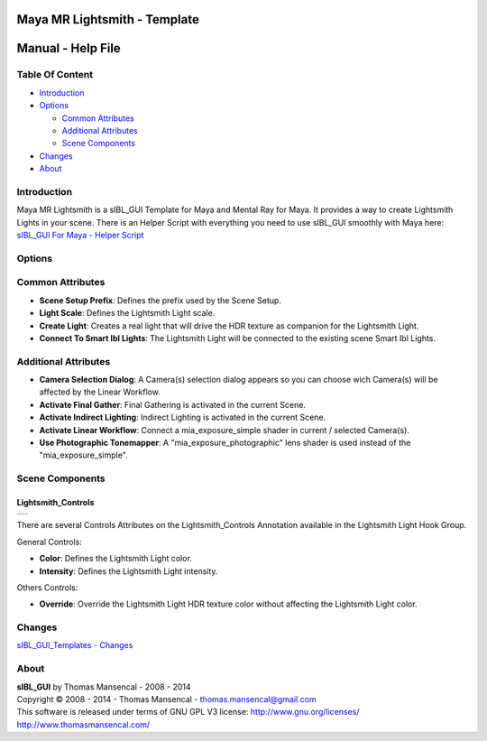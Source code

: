 Maya MR Lightsmith - Template
=============================

Manual - Help File
==================

Table Of Content
----------------

-  `Introduction`_
-  `Options`_

   -  `Common Attributes`_
   -  `Additional Attributes`_
   -  `Scene Components`_

-  `Changes`_
-  `About`_

Introduction
------------

Maya MR Lightsmith is a sIBL_GUI Template for Maya and Mental Ray for Maya. It provides a way to create Lightsmith Lights in your scene.
There is an Helper Script with everything you need to use sIBL_GUI smoothly with Maya here: `sIBL_GUI For Maya - Helper Script <http://www.hdrlabs.com/cgi-bin/forum/YaBB.pl?num=1223936394/2#2>`_

Options
-------

Common Attributes
-----------------

-  **Scene Setup Prefix**: Defines the prefix used by the Scene Setup.
-  **Light Scale**: Defines the Lightsmith Light scale.
-  **Create Light**: Creates a real light that will drive the HDR texture as companion for the Lightsmith Light.
-  **Connect To Smart Ibl Lights**: The Lightsmith Light will be connected to the existing scene Smart Ibl Lights.

Additional Attributes
---------------------

-  **Camera Selection Dialog**: A Camera(s) selection dialog appears so you can choose wich Camera(s) will be affected by the Linear Workflow.
-  **Activate Final Gather**: Final Gathering is activated in the current Scene.
-  **Activate Indirect Lighting**: Indirect Lighting is activated in the current Scene.
-  **Activate Linear Workflow**: Connect a mia_exposure_simple shader in current / selected Camera(s).
-  **Use Photographic Tonemapper**: A "mia_exposure_photographic" lens shader is used instead of the "mia_exposure_simple".

Scene Components
----------------

Lightsmith_Controls
^^^^^^^^^^^^^^^^^^^

+-----------------------------------------------------------------------+
| ..  image:: resources/pictures/Lightsmith_Controls_Attributes.jpg     |
+-----------------------------------------------------------------------+

There are several Controls Attributes on the Lightsmith_Controls Annotation available in the Lightsmith Light Hook Group.

General Controls:

-  **Color**: Defines the Lightsmith Light color.
-  **Intensity**: Defines the Lightsmith Light intensity.

Others Controls:

-  **Override**: Override the Lightsmith Light HDR texture color without affecting the Lightsmith Light color.

Changes
----------

`sIBL_GUI_Templates - Changes <http://kelsolaar.hdrlabs.com/sIBL_GUI/Repository/Templates/Changes/Changes.html>`_

About
-----

| **sIBL_GUI** by Thomas Mansencal - 2008 - 2014
| Copyright © 2008 - 2014 - Thomas Mansencal - `thomas.mansencal@gmail.com <mailto:thomas.mansencal@gmail.com>`_
| This software is released under terms of GNU GPL V3 license: http://www.gnu.org/licenses/
| http://www.thomasmansencal.com/